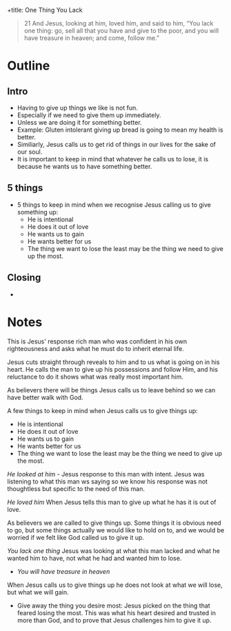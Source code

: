 +title: One Thing You Lack
#+date: 20 July 2022
#+DEVO_POST_TAGS: devotional
#+OPTIONS: devo-title-headline:t  devo-share-links:t
#+POST_IMAGE: burning-money.jpg
#+DESCRIPTION: When Jesus calls us to lose it is always for greater gain

[[file:../img/burning-money.jpg]]

#+begin_quote
21 And Jesus, looking at him, loved him, and said to him, “You lack one thing: go, sell all that you have and give to the poor, and you will have treasure in heaven; and come, follow me.”
#+end_quote

* Outline

** Intro
   - Having to give up things we like is not fun.
   - Especially if we need to give them up immediately.
   - Unless we are doing it for something better.
   - Example: Gluten intolerant giving up bread is going to mean my health is better.
   - Similiarly, Jesus calls us to get rid of things in our lives for the sake of our soul.
   - It is important to keep in mind that whatever he calls us to lose, it is because he wants us to have something better.
   
** 5 things
   - 5 things to keep in mind when we recognise Jesus calling us to give something up:
     - He is intentional
     - He does it out of love
     - He wants us to gain
     - He wants better for us
     - The thing we want to lose the least may be the thing we need to give up the most.

** Closing
   - 
* Notes
This is Jesus' response rich man who was confident in his own righteousness and asks what he must do to inherit eternal life.

Jesus cuts straight through reveals to him and to us what is going on in his heart. He calls the man to give up his possessions and follow Him, and his reluctance to do it shows what was really most important him.

As believers there will be things Jesus calls us to leave behind so we can have better walk with God.

A few things to keep in mind when Jesus calls us to give things up:

- He is intentional
- He does it out of love
- He wants us to gain
- He wants better for us
- The thing we want to lose the least may be the thing we need to give up the most.

/He looked at him/ - Jesus response to this man with intent. Jesus was listening to what this man ws saying so we know his response was not thoughtless but specific to the need of this man.

/He loved him/ When Jesus tells this man to give up what he has it is out of love.

As believers we are called to give things up. Some things it is obvious need to go, but some things actually we would like to hold on to, and we would be worried if we felt like God called us to give it up.

/You lack one thing/ Jesus was looking at what this man lacked and what he wanted him to have, not what he had and wanted him to lose.

- /You will have treasure in heaven/ 

When Jesus calls us to give things up he does not look at what we will lose, but what we will gain.

- Give away the thing you desire most: Jesus picked on the thing that feared losing the most. This was what his heart desired and trusted in more than God, and to prove that Jesus challenges him to give it up.
